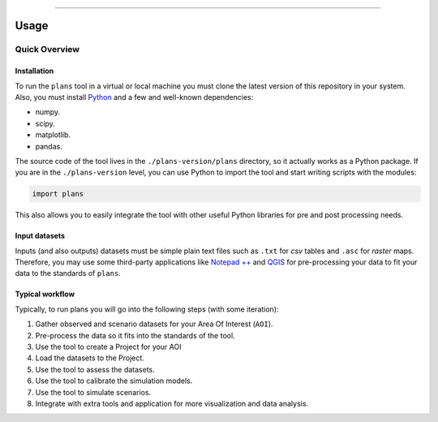 .. image:: https://raw.githubusercontent.com/ipo-exe/plans/main/docs/figs/logo.png
    :width: 150 px
    :align: center
    :alt: Logo

--------------------------------------------

Usage
############################################


Quick Overview
********************************************

.. _installation:

Installation
============================================

To run the ``plans`` tool in a virtual or local machine you must clone the latest version of this repository in your system. Also, you must install Python_ and a few and well-known dependencies:

- numpy.
- scipy.
- matplotlib.
- pandas.

The source code of the tool lives in the ``./plans-version/plans`` directory, so it actually works as a Python package. If you are in the ``./plans-version`` level, you can use Python to import the tool and start writing scripts with the modules:

.. code-block:: python

    import plans

This also allows you to easily integrate the tool with other useful Python libraries for pre and post processing needs.


Input datasets
============================================

Inputs (and also outputs) datasets must be simple plain text files such as ``.txt`` for *csv* tables and ``.asc`` for *raster* maps. Therefore, you may use some third-party applications like `Notepad ++`_ and QGIS_ for pre-processing your data to fit your data to the standards of ``plans``.


Typical workflow
============================================

Typically, to run plans you will go into the following steps (with some iteration):

1. Gather observed and scenario datasets for your Area Of Interest (``AOI``).
2. Pre-process the data so it fits into the standards of the tool.
3. Use the tool to create a Project for your AOI
4. Load the datasets to the Project.
5. Use the tool to assess the datasets.
6. Use the tool to calibrate the simulation models.
7. Use the tool to simulate scenarios.
8. Integrate with extra tools and application for more visualization and data analysis.

.. reference definitions

.. _Notepad ++ : https://notepad-plus-plus.org/

.. _QGIS: https://www.qgis.org/en/site/

.. _Python: https://www.python.org/